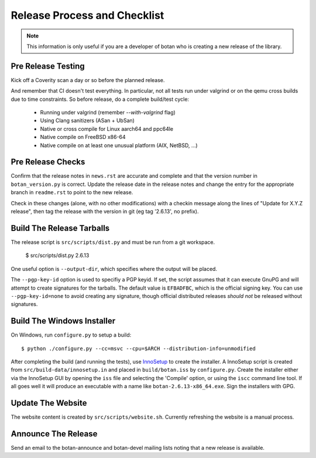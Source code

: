 Release Process and Checklist
========================================

.. note::

   This information is only useful if you are a developer of botan who
   is creating a new release of the library.

Pre Release Testing
^^^^^^^^^^^^^^^^^^^^^^^^^^^^^^^^^^^^^^^^

Kick off a Coverity scan a day or so before the planned release.

And remember that CI doesn't test everything. In particular, not all
tests run under valgrind or on the qemu cross builds due to time
constraints.  So before release, do a complete build/test cycle:

 - Running under valgrind (remember `--with-valgrind` flag)
 - Using Clang sanitizers (ASan + UbSan)
 - Native or cross compile for Linux aarch64 and ppc64le
 - Native compile on FreeBSD x86-64
 - Native compile on at least one unusual platform (AIX, NetBSD, ...)

Pre Release Checks
^^^^^^^^^^^^^^^^^^^^^^^^^^^^^^^^^^^^^^^^

Confirm that the release notes in ``news.rst`` are accurate and
complete and that the version number in ``botan_version.py`` is
correct. Update the release date in the release notes and change the
entry for the appropriate branch in ``readme.rst`` to point to the new
release.

Check in these changes (alone, with no other modifications) with a
checkin message along the lines of "Update for X.Y.Z release", then
tag the release with the version in git (eg tag '2.6.13', no prefix).

Build The Release Tarballs
^^^^^^^^^^^^^^^^^^^^^^^^^^^^^^^^^^^^^^^^

The release script is ``src/scripts/dist.py`` and must be
run from a git workspace.

 $ src/scripts/dist.py 2.6.13

One useful option is ``--output-dir``, which specifies where the
output will be placed.

The ``--pgp-key-id`` option is used to specifiy a PGP keyid. If set,
the script assumes that it can execute GnuPG and will attempt to
create signatures for the tarballs. The default value is ``EFBADFBC``,
which is the official signing key. You can use ``--pgp-key-id=none``
to avoid creating any signature, though official distributed releases
*should not* be released without signatures.

Build The Windows Installer
^^^^^^^^^^^^^^^^^^^^^^^^^^^^^^^^^^^^^^^^

On Windows, run ``configure.py`` to setup a build::

 $ python ./configure.py --cc=msvc --cpu=$ARCH --distribution-info=unmodified

After completing the build (and running the tests), use `InnoSetup
<http://www.jrsoftware.org/isinfo.php>`_ to create the installer.  A
InnoSetup script is created from ``src/build-data/innosetup.in`` and
placed in ``build/botan.iss`` by ``configure.py``. Create the
installer either via the InnoSetup GUI by opening the ``iss`` file and
selecting the 'Compile' option, or using the ``iscc`` command line
tool. If all goes well it will produce an executable with a name like
``botan-2.6.13-x86_64.exe``. Sign the installers with GPG.

Update The Website
^^^^^^^^^^^^^^^^^^^^^^^^^^^^^^^^^^^^^^^^

The website content is created by ``src/scripts/website.sh``.
Currently refreshing the website is a manual process.

Announce The Release
^^^^^^^^^^^^^^^^^^^^^^^^^^^^^^^^^^^^^^^^

Send an email to the botan-announce and botan-devel mailing lists
noting that a new release is available.
